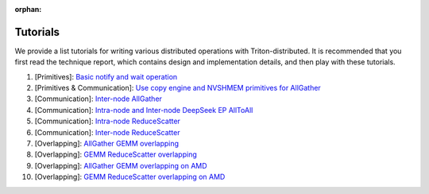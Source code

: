 :orphan:

Tutorials
=========

We provide a list tutorials for writing various distributed operations with Triton-distributed.
It is recommended that you first read the technique report, which contains design and implementation details, and then play with these tutorials.


1. [Primitives]: `Basic notify and wait operation <http://https://github.com/ByteDance-Seed/Triton-distributed/blob/main/tutorials/01-distributed-notify-wait.py>`_

2. [Primitives & Communication]: `Use copy engine and NVSHMEM primitives for AllGather <http://https://github.com/ByteDance-Seed/Triton-distributed/blob/main/tutorials/02-intra-node-allgather.py>`_

3. [Communication]: `Inter-node AllGather <http://https://github.com/ByteDance-Seed/Triton-distributed/blob/main/tutorials/03-inter-node-allgather.py>`_

4. [Communication]: `Intra-node and Inter-node DeepSeek EP AllToAll <http://https://github.com/ByteDance-Seed/Triton-distributed/blob/main/tutorials/04-deepseek-infer-all2all.py>`_

5. [Communication]: `Intra-node ReduceScatter <http://https://github.com/ByteDance-Seed/Triton-distributed/blob/main/tutorials/05-intra-node-reduce-scatter.py>`_

6. [Communication]: `Inter-node ReduceScatter <http://https://github.com/ByteDance-Seed/Triton-distributed/blob/main/tutorials/06-inter-node-reduce-scatter.py>`_

7. [Overlapping]: `AllGather GEMM overlapping <http://https://github.com/ByteDance-Seed/Triton-distributed/blob/main/tutorials/07-overlapping-allgather-gemm.py>`_

8. [Overlapping]: `GEMM ReduceScatter overlapping <http://https://github.com/ByteDance-Seed/Triton-distributed/blob/main/tutorials/08-overlapping-gemm-reduce-scatter.py>`_

9. [Overlapping]: `AllGather GEMM overlapping on AMD <http://https://github.com/ByteDance-Seed/Triton-distributed/blob/main/tutorials/09-AMD-overlapping-allgather-gemm.py>`_

10. [Overlapping]: `GEMM ReduceScatter overlapping on AMD <http://https://github.com/ByteDance-Seed/Triton-distributed/blob/main/tutorials/10-AMD-overlapping-gemm-reduce-scatter.py>`_